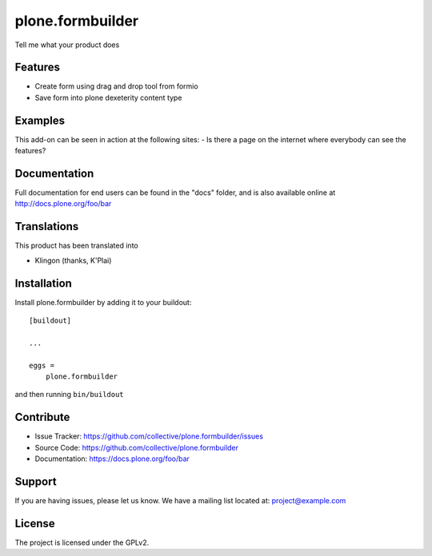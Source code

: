 .. This README is meant for consumption by humans and pypi. Pypi can render rst files so please do not use Sphinx features.
   If you want to learn more about writing documentation, please check out: http://docs.plone.org/about/documentation_styleguide.html
   This text does not appear on pypi or github. It is a comment.

==============================================================================
plone.formbuilder
==============================================================================

Tell me what your product does

Features
--------

- Create form using drag and drop tool from formio
- Save form into plone dexeterity content type


Examples
--------

This add-on can be seen in action at the following sites:
- Is there a page on the internet where everybody can see the features?


Documentation
-------------

Full documentation for end users can be found in the "docs" folder, and is also available online at http://docs.plone.org/foo/bar


Translations
------------

This product has been translated into

- Klingon (thanks, K'Plai)


Installation
------------

Install plone.formbuilder by adding it to your buildout::

    [buildout]

    ...

    eggs =
        plone.formbuilder


and then running ``bin/buildout``


Contribute
----------

- Issue Tracker: https://github.com/collective/plone.formbuilder/issues
- Source Code: https://github.com/collective/plone.formbuilder
- Documentation: https://docs.plone.org/foo/bar


Support
-------

If you are having issues, please let us know.
We have a mailing list located at: project@example.com


License
-------

The project is licensed under the GPLv2.
